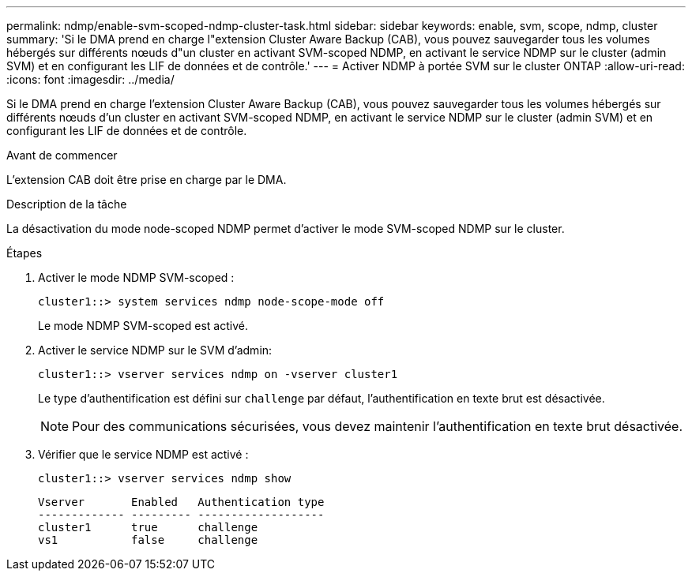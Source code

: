 ---
permalink: ndmp/enable-svm-scoped-ndmp-cluster-task.html 
sidebar: sidebar 
keywords: enable, svm, scope, ndmp, cluster 
summary: 'Si le DMA prend en charge l"extension Cluster Aware Backup (CAB), vous pouvez sauvegarder tous les volumes hébergés sur différents nœuds d"un cluster en activant SVM-scoped NDMP, en activant le service NDMP sur le cluster (admin SVM) et en configurant les LIF de données et de contrôle.' 
---
= Activer NDMP à portée SVM sur le cluster ONTAP
:allow-uri-read: 
:icons: font
:imagesdir: ../media/


[role="lead"]
Si le DMA prend en charge l'extension Cluster Aware Backup (CAB), vous pouvez sauvegarder tous les volumes hébergés sur différents nœuds d'un cluster en activant SVM-scoped NDMP, en activant le service NDMP sur le cluster (admin SVM) et en configurant les LIF de données et de contrôle.

.Avant de commencer
L'extension CAB doit être prise en charge par le DMA.

.Description de la tâche
La désactivation du mode node-scoped NDMP permet d'activer le mode SVM-scoped NDMP sur le cluster.

.Étapes
. Activer le mode NDMP SVM-scoped :
+
[source, cli]
----
cluster1::> system services ndmp node-scope-mode off
----
+
Le mode NDMP SVM-scoped est activé.

. Activer le service NDMP sur le SVM d'admin:
+
[source, cli]
----
cluster1::> vserver services ndmp on -vserver cluster1
----
+
Le type d'authentification est défini sur `challenge` par défaut, l'authentification en texte brut est désactivée.

+
[NOTE]
====
Pour des communications sécurisées, vous devez maintenir l'authentification en texte brut désactivée.

====
. Vérifier que le service NDMP est activé :
+
[source, cli]
----
cluster1::> vserver services ndmp show
----
+
[listing]
----
Vserver       Enabled   Authentication type
------------- --------- -------------------
cluster1      true      challenge
vs1           false     challenge
----

